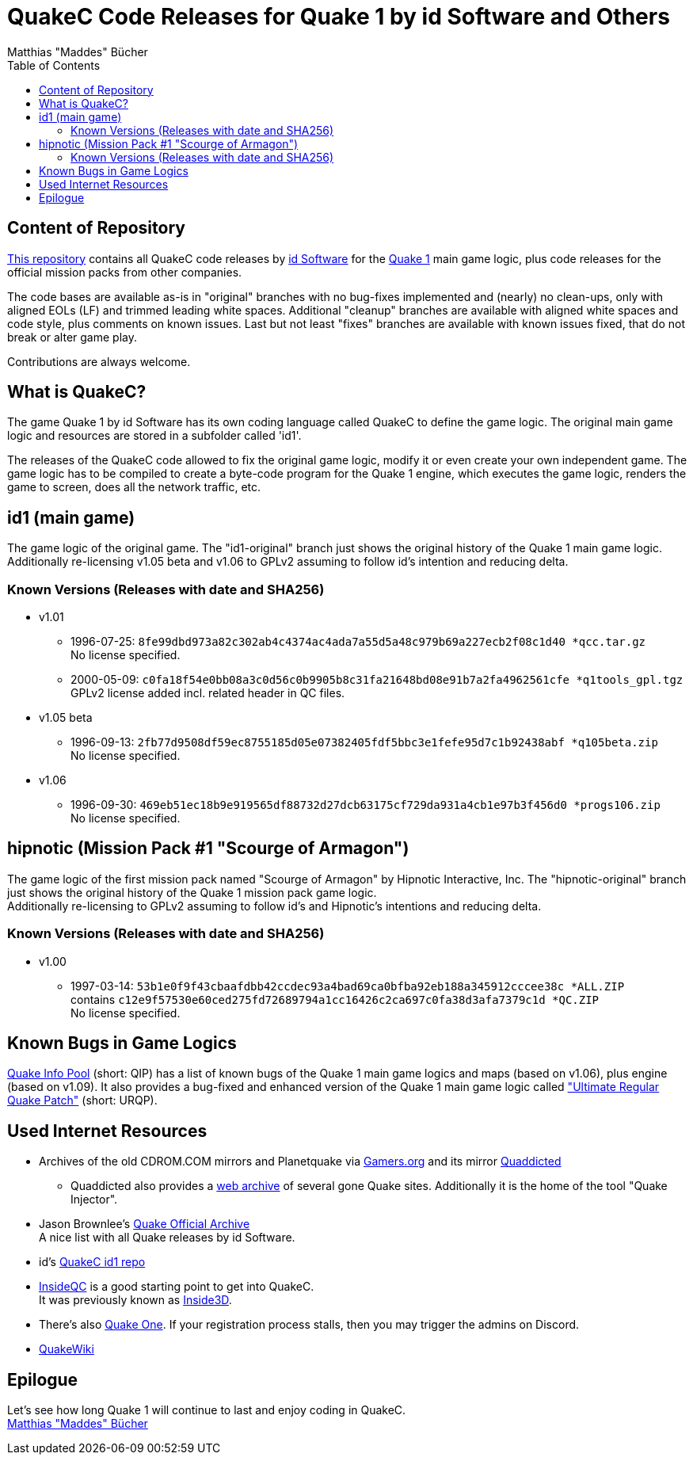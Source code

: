 = QuakeC Code Releases for Quake 1 by id Software and Others
:author: Matthias "Maddes" Bücher
:url-maddes: https://www.maddes.net/
:url-qip: https://www.quake-info-pool.net/
:url-qip-repo-qc: https://github.com/maddes-b/QuakeC-releases/
:url-qip-repo-urqp: https://github.com/maddes-b/urqp/
:url-id: https://www.idsoftware.com/
:url-id-repo: https://github.com/id-Software/Quake-Tools/tree/master/qcc/v101qc
:url-wikipedia-quake1: https://en.wikipedia.org/wiki/Quake_(video_game)
:toc:


== Content of Repository

{url-qip-repo-qc}[This repository] contains all QuakeC code releases by {url-id}[id Software] for the {url-wikipedia-quake1}[Quake 1] main game logic, plus code releases for the official mission packs from other companies.

The code bases are available as-is in "original" branches with no bug-fixes implemented and (nearly) no clean-ups, only with aligned EOLs (LF) and trimmed leading white spaces.
Additional "cleanup" branches are available with aligned white spaces and code style, plus comments on known issues.
Last but not least "fixes" branches are available with known issues fixed, that do not break or alter game play.

Contributions are always welcome.


== What is QuakeC?

The game Quake 1 by id Software has its own coding language called QuakeC to define the game logic.
The original main game logic and resources are stored in a subfolder called 'id1'.

The releases of the QuakeC code allowed to fix the original game logic, modify it or even create your own independent game.
The game logic has to be compiled to create a byte-code program for the Quake 1 engine, which executes the game logic, renders the game to screen, does all the network traffic, etc.


== id1 (main game)

The game logic of the original game. The "id1-original" branch just shows the original history of the Quake 1 main game logic. +
Additionally re-licensing v1.05 beta and v1.06 to GPLv2 assuming to follow id's intention and reducing delta.

=== Known Versions (Releases with date and SHA256)

* v1.01
** 1996-07-25: `8fe99dbd973a82c302ab4c4374ac4ada7a55d5a48c979b69a227ecb2f08c1d40 *qcc.tar.gz` +
   No license specified.
** 2000-05-09: `c0fa18f54e0bb08a3c0d56c0b9905b8c31fa21648bd08e91b7a2fa4962561cfe *q1tools_gpl.tgz` +
   GPLv2 license added incl. related header in QC files.
* v1.05 beta
** 1996-09-13: `2fb77d9508df59ec8755185d05e07382405fdf5bbc3e1fefe95d7c1b92438abf *q105beta.zip` +
   No license specified.
* v1.06
** 1996-09-30: `469eb51ec18b9e919565df88732d27dcb63175cf729da931a4cb1e97b3f456d0 *progs106.zip` +
   No license specified.


== hipnotic (Mission Pack #1 "Scourge of Armagon")

The game logic of the first mission pack named "Scourge of Armagon" by Hipnotic Interactive, Inc. The "hipnotic-original" branch just shows the original history of the Quake 1 mission pack game logic. +
Additionally re-licensing to GPLv2 assuming to follow id's and Hipnotic's intentions and reducing delta.

=== Known Versions (Releases with date and SHA256)

* v1.00
** 1997-03-14: `53b1e0f9f43cbaafdbb42ccdec93a4bad69ca0bfba92eb188a345912cccee38c *ALL.ZIP` +
   contains `c12e9f57530e60ced275fd72689794a1cc16426c2ca697c0fa38d3afa7379c1d *QC.ZIP` +
   No license specified.


== Known Bugs in Game Logics

{url-qip}[Quake Info Pool] (short: QIP) has a list of known bugs of the Quake 1 main game logics and maps (based on v1.06), plus engine (based on v1.09).
It also provides a bug-fixed and enhanced version of the Quake 1 main game logic called {url-qip-repo-urqp}["Ultimate Regular Quake Patch"] (short: URQP).


== Used Internet Resources

* Archives of the old CDROM.COM mirrors and Planetquake via https://www.gamers.org/[Gamers.org] and its mirror https://www.quaddicted.com/[Quaddicted] +
** Quaddicted also provides a https://www.quaddicted.com/webarchive/[web archive] of several gone Quake sites.
   Additionally it is the home of the tool "Quake Injector".
* Jason Brownlee's https://github.com/Jason2Brownlee/QuakeOfficialArchive[Quake Official Archive] +
  A nice list with all Quake releases by id Software.
* id's {url-id-repo}[QuakeC id1 repo]
* https://www.insideqc.com/[InsideQC] is a good starting point to get into QuakeC. +
  It was previously known as https://www.inside3d.com/[Inside3D].
* There's also http://quakeone.com/[Quake One]. If your registration process stalls, then you may trigger the admins on Discord.
* https://quakewiki.org/[QuakeWiki]


== Epilogue

Let's see how long Quake 1 will continue to last and enjoy coding in QuakeC. +
{url-maddes}[{Author}]
